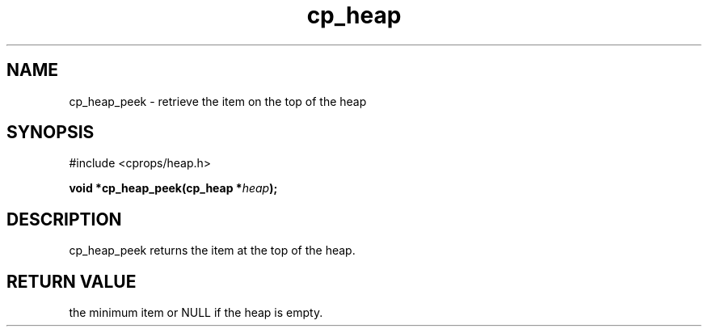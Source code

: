 .TH cp_heap 3 "JULY 2006" libcprops.0.1.5 "libcprops - cp_heap"
.SH NAME
cp_heap_peek \- retrieve the item on the top of the heap

.SH SYNOPSIS
#include <cprops/heap.h>

.BI "void *cp_heap_peek(cp_heap *" heap ");

.SH DESCRIPTION
cp_heap_peek returns the item at the top of the heap.

.SH RETURN VALUE
the minimum item or NULL if the heap is empty.
